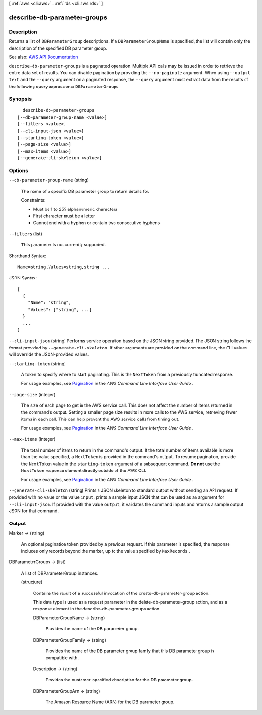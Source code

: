 [ :ref:`aws <cli:aws>` . :ref:`rds <cli:aws rds>` ]

.. _cli:aws rds describe-db-parameter-groups:


****************************
describe-db-parameter-groups
****************************



===========
Description
===========



Returns a list of ``DBParameterGroup`` descriptions. If a ``DBParameterGroupName`` is specified, the list will contain only the description of the specified DB parameter group. 



See also: `AWS API Documentation <https://docs.aws.amazon.com/goto/WebAPI/rds-2014-10-31/DescribeDBParameterGroups>`_


``describe-db-parameter-groups`` is a paginated operation. Multiple API calls may be issued in order to retrieve the entire data set of results. You can disable pagination by providing the ``--no-paginate`` argument.
When using ``--output text`` and the ``--query`` argument on a paginated response, the ``--query`` argument must extract data from the results of the following query expressions: ``DBParameterGroups``


========
Synopsis
========

::

    describe-db-parameter-groups
  [--db-parameter-group-name <value>]
  [--filters <value>]
  [--cli-input-json <value>]
  [--starting-token <value>]
  [--page-size <value>]
  [--max-items <value>]
  [--generate-cli-skeleton <value>]




=======
Options
=======

``--db-parameter-group-name`` (string)


  The name of a specific DB parameter group to return details for.

   

  Constraints:

   

   
  * Must be 1 to 255 alphanumeric characters 
   
  * First character must be a letter 
   
  * Cannot end with a hyphen or contain two consecutive hyphens 
   

  

``--filters`` (list)


  This parameter is not currently supported.

  



Shorthand Syntax::

    Name=string,Values=string,string ...




JSON Syntax::

  [
    {
      "Name": "string",
      "Values": ["string", ...]
    }
    ...
  ]



``--cli-input-json`` (string)
Performs service operation based on the JSON string provided. The JSON string follows the format provided by ``--generate-cli-skeleton``. If other arguments are provided on the command line, the CLI values will override the JSON-provided values.

``--starting-token`` (string)
 

  A token to specify where to start paginating. This is the ``NextToken`` from a previously truncated response.

   

  For usage examples, see `Pagination <https://docs.aws.amazon.com/cli/latest/userguide/pagination.html>`_ in the *AWS Command Line Interface User Guide* .

   

``--page-size`` (integer)
 

  The size of each page to get in the AWS service call. This does not affect the number of items returned in the command's output. Setting a smaller page size results in more calls to the AWS service, retrieving fewer items in each call. This can help prevent the AWS service calls from timing out.

   

  For usage examples, see `Pagination <https://docs.aws.amazon.com/cli/latest/userguide/pagination.html>`_ in the *AWS Command Line Interface User Guide* .

   

``--max-items`` (integer)
 

  The total number of items to return in the command's output. If the total number of items available is more than the value specified, a ``NextToken`` is provided in the command's output. To resume pagination, provide the ``NextToken`` value in the ``starting-token`` argument of a subsequent command. **Do not** use the ``NextToken`` response element directly outside of the AWS CLI.

   

  For usage examples, see `Pagination <https://docs.aws.amazon.com/cli/latest/userguide/pagination.html>`_ in the *AWS Command Line Interface User Guide* .

   

``--generate-cli-skeleton`` (string)
Prints a JSON skeleton to standard output without sending an API request. If provided with no value or the value ``input``, prints a sample input JSON that can be used as an argument for ``--cli-input-json``. If provided with the value ``output``, it validates the command inputs and returns a sample output JSON for that command.



======
Output
======

Marker -> (string)

  

  An optional pagination token provided by a previous request. If this parameter is specified, the response includes only records beyond the marker, up to the value specified by ``MaxRecords`` . 

  

  

DBParameterGroups -> (list)

  

  A list of  DBParameterGroup instances. 

  

  (structure)

    

    Contains the result of a successful invocation of the  create-db-parameter-group action. 

     

    This data type is used as a request parameter in the  delete-db-parameter-group action, and as a response element in the  describe-db-parameter-groups action. 

    

    DBParameterGroupName -> (string)

      

      Provides the name of the DB parameter group.

      

      

    DBParameterGroupFamily -> (string)

      

      Provides the name of the DB parameter group family that this DB parameter group is compatible with.

      

      

    Description -> (string)

      

      Provides the customer-specified description for this DB parameter group.

      

      

    DBParameterGroupArn -> (string)

      

      The Amazon Resource Name (ARN) for the DB parameter group.

      

      

    

  

